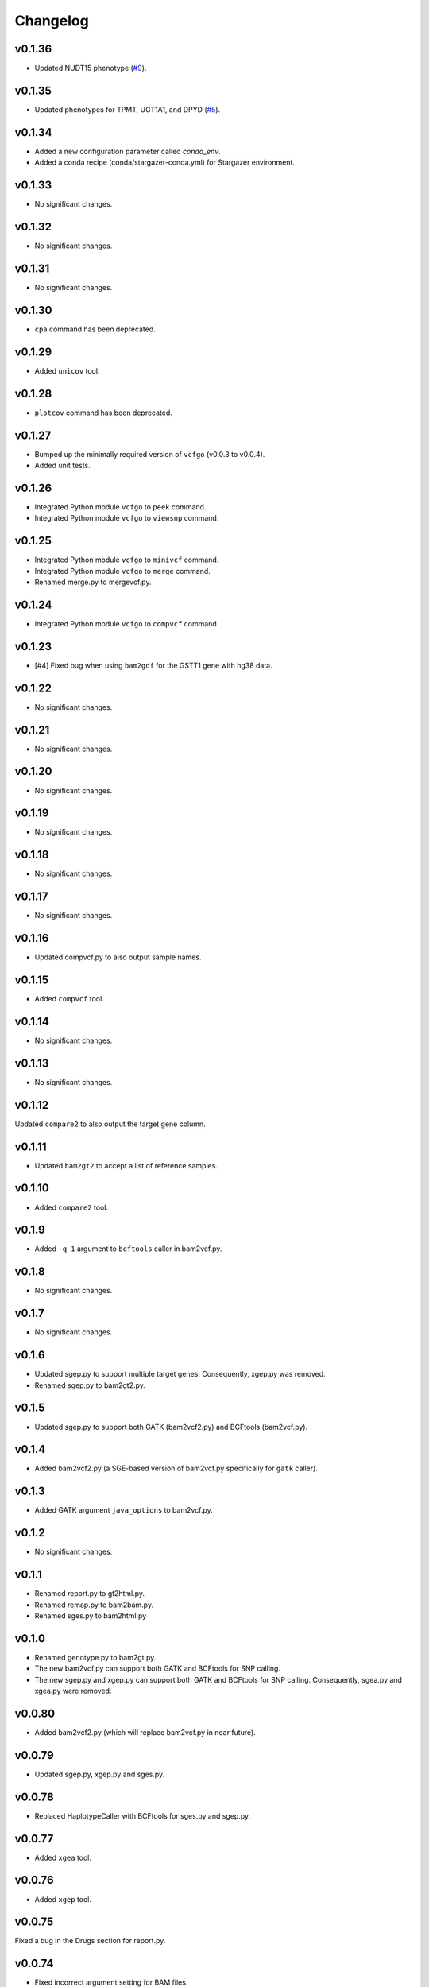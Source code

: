 Changelog
*********

v0.1.36
-------

* Updated NUDT15 phenotype (`#9 <https://github.com/sbslee/pypgx/pull/9>`_).

v0.1.35
-------

* Updated phenotypes for TPMT, UGT1A1, and DPYD (`#5 <https://github.com/sbslee/pypgx/issues/5>`_).

v0.1.34
-------

* Added a new configuration parameter called `conda_env`.
* Added a conda recipe (conda/stargazer-conda.yml) for Stargazer environment.

v0.1.33
-------

* No significant changes.

v0.1.32
-------

* No significant changes.

v0.1.31
-------

* No significant changes.

v0.1.30
-------

* ``cpa`` command has been deprecated.

v0.1.29
-------

* Added ``unicov`` tool.

v0.1.28
-------

* ``plotcov`` command has been deprecated.

v0.1.27
-------

* Bumped up the minimally required version of ``vcfgo`` (v0.0.3 to v0.0.4).
* Added unit tests.

v0.1.26
-------

* Integrated Python module ``vcfgo`` to ``peek`` command.
* Integrated Python module ``vcfgo`` to ``viewsnp`` command.

v0.1.25
-------

* Integrated Python module ``vcfgo`` to ``minivcf`` command.
* Integrated Python module ``vcfgo`` to ``merge`` command.
* Renamed merge.py to mergevcf.py.

v0.1.24
-------

* Integrated Python module ``vcfgo`` to ``compvcf`` command.

v0.1.23
-------

* [#4] Fixed bug when using ``bam2gdf`` for the GSTT1 gene with hg38 data.

v0.1.22
-------

* No significant changes.

v0.1.21
-------

* No significant changes.

v0.1.20
-------

* No significant changes.

v0.1.19
-------

* No significant changes.

v0.1.18
-------

* No significant changes.

v0.1.17
-------

* No significant changes.

v0.1.16
-------

* Updated compvcf.py to also output sample names.

v0.1.15
-------

* Added ``compvcf`` tool.

v0.1.14
-------

* No significant changes.

v0.1.13
-------

* No significant changes.

v0.1.12
-------

Updated ``compare2`` to also output the target gene column.

v0.1.11
-------

* Updated ``bam2gt2`` to accept a list of reference samples.

v0.1.10
-------

* Added ``compare2`` tool.

v0.1.9
------

* Added ``-q 1`` argument to ``bcftools`` caller in bam2vcf.py.

v0.1.8
------

* No significant changes.

v0.1.7
------

* No significant changes.

v0.1.6
------

* Updated sgep.py to support multiple target genes. Consequently, xgep.py
  was removed.
* Renamed sgep.py to bam2gt2.py.

v0.1.5
------

* Updated sgep.py to support both GATK (bam2vcf2.py) and BCFtools
  (bam2vcf.py).

v0.1.4
------

* Added bam2vcf2.py (a SGE-based version of bam2vcf.py specifically for
  ``gatk`` caller).

v0.1.3
------

* Added GATK argument ``java_options`` to bam2vcf.py.

v0.1.2
------

* No significant changes.

v0.1.1
------

* Renamed report.py to gt2html.py.
* Renamed remap.py to bam2bam.py.
* Renamed sges.py to bam2html.py

v0.1.0
------

* Renamed genotype.py to bam2gt.py.
* The new bam2vcf.py can support both GATK and BCFtools for SNP calling.
* The new sgep.py and xgep.py can support both GATK and BCFtools for SNP
  calling. Consequently, sgea.py and xgea.py were removed.

v0.0.80
-------

* Added bam2vcf2.py (which will replace bam2vcf.py in near future).

v0.0.79
-------

* Updated sgep.py, xgep.py and sges.py.

v0.0.78
-------

* Replaced HaplotypeCaller with BCFtools for sges.py and sgep.py.

v0.0.77
-------

* Added ``xgea`` tool.

v0.0.76
-------

* Added ``xgep`` tool.

v0.0.75
-------

Fixed a bug in the Drugs section for report.py.

v0.0.74
-------

* Fixed incorrect argument setting for BAM files.

v0.0.73
-------

* Updated report.py and gt2pt.py.

v0.0.72
-------

* Updated summary.py and meta.py.

v0.0.71
-------

* Updated gt2pt.py for CYP2C19 gene.

v0.0.70
-------

* Added ``gt2pt`` tool (only supports CYP2D6 gene for now).

v0.0.69
-------

* Updated bam2gdf.py and bam2vcf.py.

v0.0.68
-------

* Updated sgea.py.

v0.0.67
-------

* Updated sgep.py.

v0.0.66
-------

* Updated sges.py and report.py.

v0.0.65
-------

* Updated genotype.py.

v0.0.64
-------

* Updated genotype.py.

v0.0.63
-------

* Added ``genotype`` tool.

v0.0.62
-------

* Updated bam2vcf.py.

v0.0.61
-------

* Updated bam2vcf.py.

v0.0.60
-------

* Added elapsed run time to logging.

v0.0.59
-------

* Added ``bam2vcf`` tool.

v0.0.58
-------

* No significant changes.

v0.0.57
-------

* Updated report.py.

v0.0.56
-------

* Updated fq2bam.py and remap.py.

v0.0.55
-------

* No significant changes.

v0.0.54
-------

* Increased compatibility with Stargazer.

v0.0.53
-------

* Updated sglib.py.

v0.0.52
-------

* No significant changes.

v0.0.51
-------

* No significant changes.

v0.0.50
-------

* No significant changes.

v0.0.49
-------

* No significant changes.

v0.0.48
-------

* Updated ``bam2gdf`` tool to support hg38.

v0.0.47
-------

* Updated configuration parameters.

v0.0.46
-------

* Added VCF only mode to ``sges`` tool.

v0.0.45
-------

* Added VCF only mode to ``sgea`` tool.

v0.0.44
-------

* Added VCF only mode to ``sgep`` tool.

v0.0.43
-------

* No significant changes.

v0.0.42
-------

* Added sglib.py.

v0.0.41
-------

* No significant changes.

v0.0.40
-------

* No significant changes.

v0.0.39
-------

* Added ``snp`` tool.

v0.0.38
-------

* Added ``peek`` tool.

v0.0.37
-------

* Added ``liftover`` tool.

v0.0.36
-------

* Added ``check`` tool.

v0.0.35
-------

* Added ``plotcov`` tool.

v0.0.34
-------

* No significant changes.

v0.0.33
-------

* Added ``cpa`` tool.

v0.0.32
-------

* Added ``sges`` tool.


v0.0.31
-------

* Added ``sgep`` tool.

v0.0.30
-------

* Added ``sgea`` tool.

v0.0.29
-------

* Added ``fq2bam`` tool.

v0.0.28
-------

* Added ``remap`` tool.

v0.0.27
-------

* Added ``compare`` tool.

v0.0.26
-------

* No significant changes.

v0.0.25
-------

* Added ``meta`` tool.

v0.0.24
-------

* Added ``summary`` tool.

v0.0.23
-------

* No significant changes.

v0.0.22
-------

* No significant changes.

v0.0.21
-------

* No significant changes.

v0.0.20
-------

* Added version.py.

v0.0.19
-------

* Updated ``VCFFile`` class.

v0.0.18
-------

* Added ``merge`` tool.

v0.0.17
-------

* Added ``minivcf`` tool.

v0.0.16
-------

* No significant changes.

v0.0.15
-------

* Added Read the Docs.

v0.0.14
-------

* Added type hints.

v0.0.13
-------

* Added ``bam2gdf`` tool.

v0.0.12
-------

* Added ``bam2sdf`` tool.

v0.0.11
-------

* Added ``sdf2gdf`` tool.

v0.0.10
-------

* Updated ``pgkb`` tool to be run within Python.

v0.0.9
------

* No significant changes.

v0.0.8
------

* No significant changes.

v0.0.7
------

* Added ``report`` tool.
* Added ``resources`` directory.

v0.0.6
------

* No significant changes.

v0.0.5
------

* No significant changes.

v0.0.4
------

* Added ``pgkb`` tool.

v0.0.3
------

* Added common.py.

v0.0.2
------

* No significant changes.

v0.0.1
------

* Initial release.
